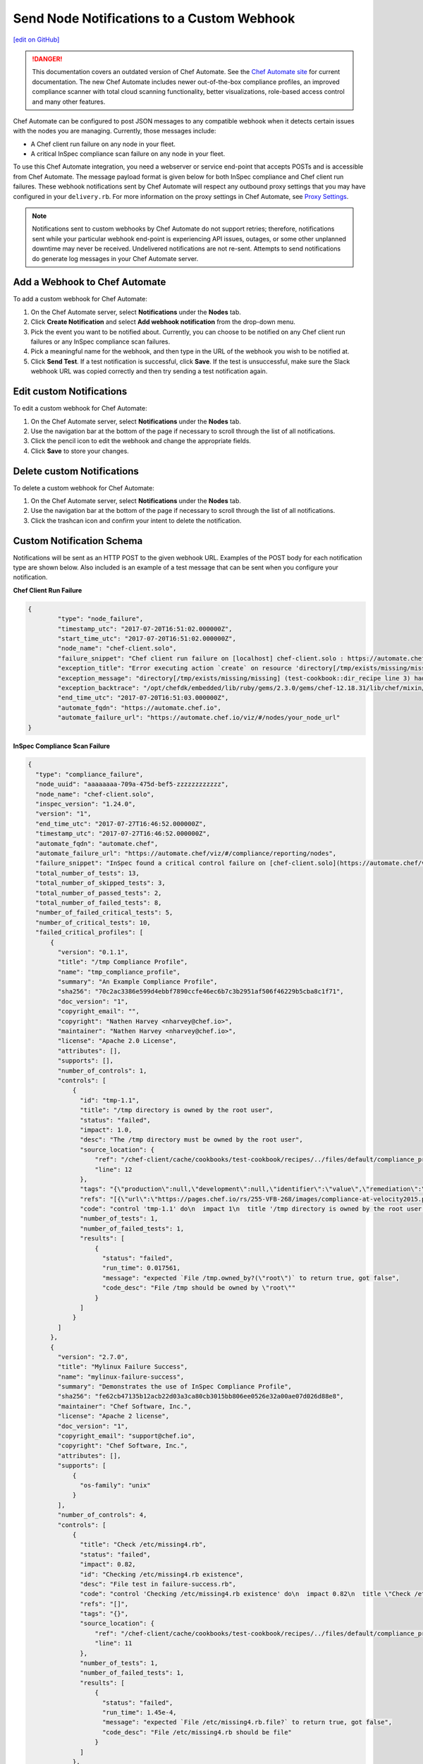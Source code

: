 ====================================================================
Send Node Notifications to a Custom Webhook
====================================================================
`[edit on GitHub] <https://github.com/chef/chef-web-docs/blob/master/chef_master/source/integrate_node_notifications_webhook.rst>`__

.. tag chef_automate_mark

.. image:: ../../images/chef_automate_full.png
   :width: 40px
   :height: 17px

.. danger:: This documentation covers an outdated version of Chef Automate. See the `Chef Automate site <https://automate.chef.io/docs/quickstart/>`__ for current documentation. The new Chef Automate includes newer out-of-the-box compliance profiles, an improved compliance scanner with total cloud scanning functionality, better visualizations, role-based access control and many other features.

.. end_tag

Chef Automate can be configured to post JSON messages to any compatible webhook when it detects certain issues with the nodes you are managing. Currently, those messages include:

* A Chef client run failure on any node in your fleet.
* A critical InSpec compliance scan failure on any node in your fleet.

To use this Chef Automate integration, you need a webserver or service end-point that accepts POSTs and is accessible from Chef Automate. The message payload format is given below for both InSpec compliance and Chef client run failures. These webhook notifications sent by Chef Automate will respect any outbound proxy settings that you may have configured in your ``delivery.rb``. For more information on the proxy settings in Chef Automate, see `Proxy Settings <https://docs.chef.io/config_rb_delivery.html#proxy-settings>`_.

.. note:: Notifications sent to custom webhooks by Chef Automate do not support retries; therefore, notifications sent while your particular webhook end-point is experiencing API issues, outages, or some other unplanned downtime may never be received. Undelivered notifications are not re-sent. Attempts to send notifications do generate log messages in your Chef Automate server.

Add a Webhook to Chef Automate
=====================================================
To add a custom webhook for Chef Automate:

#. On the Chef Automate server, select **Notifications** under the **Nodes** tab.
#. Click **Create Notification** and select **Add webhook notification** from the drop-down menu.
#. Pick the event you want to be notified about. Currently, you can choose to be notified on any Chef client run failures or any InSpec compliance scan failures.
#. Pick a meaningful name for the webhook, and then type in the URL of the webhook you wish to be notified at.
#. Click **Send Test**. If a test notification is successful, click **Save**. If the test is unsuccessful, make sure the Slack webhook URL was copied correctly and then try sending a test notification again.

Edit custom Notifications
=====================================================
To edit a custom webhook for Chef Automate:

#. On the Chef Automate server, select **Notifications** under the **Nodes** tab.
#. Use the navigation bar at the bottom of the page if necessary to scroll through the list of all notifications.
#. Click the pencil icon to edit the webhook and change the appropriate fields.
#. Click **Save** to store your changes.

Delete custom Notifications
=====================================================
To delete a custom webhook for Chef Automate:

#. On the Chef Automate server, select **Notifications** under the **Nodes** tab.
#. Use the navigation bar at the bottom of the page if necessary to scroll through the list of all notifications.
#. Click the trashcan icon and confirm your intent to delete the notification.

Custom Notification Schema
=====================================================

Notifications will be sent as an HTTP POST to the given webhook URL. Examples of the POST body for each notification type are shown below. Also included is an example of a test message that can be sent when you configure your notification.

**Chef Client Run Failure**

.. code-block:: json

	{
		"type": "node_failure",
		"timestamp_utc": "2017-07-20T16:51:02.000000Z",
		"start_time_utc": "2017-07-20T16:51:02.000000Z",
		"node_name": "chef-client.solo",
		"failure_snippet": "Chef client run failure on [localhost] chef-client.solo : https://automate.chef.io/viz/#/nodes/your_node_url\nError executing action `create` on resource 'directory[/tmp/exists/missing/missing]'\ndirectory[/tmp/exists/missing/missing] (test-cookbook::dir_recipe line 3) had an error: Chef::Exceptions::EnclosingDirectoryDoesNotExist: Parent directory /tmp/exists/missing does not exist, cannot create /tmp/exists/missing/missing \n",
		"exception_title": "Error executing action `create` on resource 'directory[/tmp/exists/missing/missing]'",
		"exception_message": "directory[/tmp/exists/missing/missing] (test-cookbook::dir_recipe line 3) had an error: Chef::Exceptions::EnclosingDirectoryDoesNotExist: Parent directory /tmp/exists/missing does not exist, cannot create /tmp/exists/missing/missing",
		"exception_backtrace": "/opt/chefdk/embedded/lib/ruby/gems/2.3.0/gems/chef-12.18.31/lib/chef/mixin/why_run.rb:240:in `run'\n/opt/chefdk/embedded/lib/ruby/gems/2.3.0/gems/chef-12.18.31/lib/chef/mixin/why_run.rb:321:in `block in run'\n...",
		"end_time_utc": "2017-07-20T16:51:03.000000Z",
		"automate_fqdn": "https://automate.chef.io",
		"automate_failure_url": "https://automate.chef.io/viz/#/nodes/your_node_url"
	}

**InSpec Compliance Scan Failure**

.. code-block:: json

  {
    "type": "compliance_failure",
    "node_uuid": "aaaaaaaa-709a-475d-bef5-zzzzzzzzzzzz",
    "node_name": "chef-client.solo",
    "inspec_version": "1.24.0",
    "version": "1",
    "end_time_utc": "2017-07-27T16:46:52.000000Z",
    "timestamp_utc": "2017-07-27T16:46:52.000000Z",
    "automate_fqdn": "automate.chef",
    "automate_failure_url": "https://automate.chef/viz/#/compliance/reporting/nodes",
    "failure_snippet": "InSpec found a critical control failure on [chef-client.solo](https://automate.chef/viz/#/compliance/reporting/nodes)",
    "total_number_of_tests": 13,
    "total_number_of_skipped_tests": 3,
    "total_number_of_passed_tests": 2,
    "total_number_of_failed_tests": 8,
    "number_of_failed_critical_tests": 5,
    "number_of_critical_tests": 10,
    "failed_critical_profiles": [
        {
          "version": "0.1.1",
          "title": "/tmp Compliance Profile",
          "name": "tmp_compliance_profile",
          "summary": "An Example Compliance Profile",
          "sha256": "70c2ac3386e599d4ebbf7890ccfe46ec6b7c3b2951af506f46229b5cba8c1f71",
          "doc_version": "1",
          "copyright_email": "",
          "copyright": "Nathen Harvey <nharvey@chef.io>",
          "maintainer": "Nathen Harvey <nharvey@chef.io>",
          "license": "Apache 2.0 License",
          "attributes": [],
          "supports": [],
          "number_of_controls": 1,
          "controls": [
              {
                "id": "tmp-1.1",
                "title": "/tmp directory is owned by the root user",
                "status": "failed",
                "impact": 1.0,
                "desc": "The /tmp directory must be owned by the root user",
                "source_location": {
                    "ref": "/chef-client/cache/cookbooks/test-cookbook/recipes/../files/default/compliance_profiles/tmp_compliance_profile/controls/tmp.rb",
                    "line": 12
                },
                "tags": "{\"production\":null,\"development\":null,\"identifier\":\"value\",\"remediation\":\"https://github.com/chef-cookbooks/audit\"}",
                "refs": "[{\"url\":\"https://pages.chef.io/rs/255-VFB-268/images/compliance-at-velocity2015.pdf\",\"ref\":\"Compliance Whitepaper\"}]",
                "code": "control 'tmp-1.1' do\n  impact 1\n  title '/tmp directory is owned by the root user'\n  desc 'The /tmp directory must be owned by the root user'\n  tag 'production','development'\n  tag identifier: 'value'\n  tag remediation: 'https://github.com/chef-cookbooks/audit'\n  ref 'Compliance Whitepaper', url: 'https://pages.chef.io/rs/255-VFB-268/images/compliance-at-velocity2015.pdf'\n  describe file '/tmp' do\n    it { should be_owned_by 'root1' }\n  end\nend\n",
                "number_of_tests": 1,
                "number_of_failed_tests": 1,
                "results": [
                    {
                      "status": "failed",
                      "run_time": 0.017561,
                      "message": "expected `File /tmp.owned_by?(\"root\")` to return true, got false",
                      "code_desc": "File /tmp should be owned by \"root\""
                    }
                ]
              }
          ]
        },
        {
          "version": "2.7.0",
          "title": "Mylinux Failure Success",
          "name": "mylinux-failure-success",
          "summary": "Demonstrates the use of InSpec Compliance Profile",
          "sha256": "fe62cb47135b12acb22d03a3ca80cb3015bb806ee0526e32a00ae07d026d88e8",
          "maintainer": "Chef Software, Inc.",
          "license": "Apache 2 license",
          "doc_version": "1",
          "copyright_email": "support@chef.io",
          "copyright": "Chef Software, Inc.",
          "attributes": [],
          "supports": [
              {
                "os-family": "unix"
              }
          ],
          "number_of_controls": 4,
          "controls": [
              {
                "title": "Check /etc/missing4.rb",
                "status": "failed",
                "impact": 0.82,
                "id": "Checking /etc/missing4.rb existence",
                "desc": "File test in failure-success.rb",
                "code": "control 'Checking /etc/missing4.rb existence' do\n  impact 0.82\n  title \"Check /etc/missing4.rb\"\n  desc \"File test in failure-success.rb\"\n  describe file('/etc/missing4.rb') do\n    it { should be_file }\n  end\nend\n",
                "refs": "[]",
                "tags": "{}",
                "source_location": {
                    "ref": "/chef-client/cache/cookbooks/test-cookbook/recipes/../files/default/compliance_profiles/mylinux-failure-success/controls/failure-success.rb",
                    "line": 11
                },
                "number_of_tests": 1,
                "number_of_failed_tests": 1,
                "results": [
                    {
                      "status": "failed",
                      "run_time": 1.45e-4,
                      "message": "expected `File /etc/missing4.rb.file?` to return true, got false",
                      "code_desc": "File /etc/missing4.rb should be file"
                    }
                ]
              },
              {
                "title": "Check /etc/missing6.rb",
                "tags": "{}",
                "status": "failed",
                "source_location": {
                    "ref": "/chef-client/cache/cookbooks/test-cookbook/recipes/../files/default/compliance_profiles/mylinux-failure-success/controls/failure-success.rb",
                    "line": 29
                },
                "results": [
                    {
                      "status": "failed",
                      "run_time": 9.84e-4,
                      "message": "\nexpected: 663\n     got: nil\n\n(compared using ==)\n",
                      "code_desc": "File /etc/missing6.rb mode should eq 663"
                    }
                ],
                "refs": "[]",
                "number_of_tests": 1,
                "number_of_failed_tests": 1,
                "impact": 0.7,
                "id": "Checking /etc/missing6.rb existence",
                "desc": "File test in failure-success.rb",
                "code": "control 'Checking /etc/missing6.rb existence' do\n  impact 0.7\n  title \"Check /etc/missing6.rb\"\n  desc \"File test in failure-success.rb\"\n  describe file('/etc/missing6.rb') do\n    its('mode') { should eq 663 }\n  end\nend\n"
              },
              {
                "title": "Check /etc/hosts and /etc/missing7.rb",
                "tags": "{}",
                "status": "failed",
                "source_location": {
                    "ref": "/chef-client/cache/cookbooks/test-cookbook/recipes/../files/default/compliance_profiles/mylinux-failure-success/controls/failure-success.rb",
                    "line": 38
                },
                "results": [
                    {
                      "status": "passed",
                      "run_time": 1.43e-4,
                      "code_desc": "File /etc/hosts should be file"
                    },
                    {
                      "status": "failed",
                      "run_time": 1.38e-4,
                      "message": "expected `File /etc/missing7.rb.file?` to return true, got false",
                      "code_desc": "File /etc/missing7.rb should be file"
                    }
                ],
                "refs": "[]",
                "number_of_tests": 2,
                "number_of_failed_tests": 1,
                "impact": 0.95,
                "id": "Checking /etc/hosts and /etc/missing7.rb existence",
                "desc": "File test in failure-success.rb",
                "code": "control 'Checking /etc/hosts and /etc/missing7.rb existence' do\n  impact 0.95\n  title \"Check /etc/hosts and /etc/missing7.rb\"\n  desc \"File test in failure-success.rb\"\n  describe file('/etc/hosts') do\n    it { should be_file }\n  end\n  describe file('/etc/missing7.rb') do\n    it { should be_file }\n  end\nend\n"
              },
              {
                "title": "Check /etc/group",
                "tags": "{}",
                "status": "failed",
                "source_location": {
                    "ref": "/chef-client/cache/cookbooks/test-cookbook/recipes/../files/default/compliance_profiles/mylinux-failure-success/controls/failure-success.rb",
                    "line": 50
                },
                "results": [
                    {
                      "status": "passed",
                      "run_time": 1.48e-4,
                      "code_desc": "File /etc/group should be file"
                    },
                    {
                      "status": "failed",
                      "run_time": 0.014969,
                      "message": "\nexpected: 1\n     got: 0\n\n(compared using ==)\n",
                      "code_desc": "Command pwd exit_status should eq 1"
                    }
                ],
                "refs": "[]",
                "number_of_tests": 2,
                "number_of_failed_tests": 1,
                "impact": 1.0,
                "id": "Checking /etc/group existence",
                "desc": "File test in failure-success.rb",
                "code": "control 'Checking /etc/group existence' do\n  impact 1\n  title \"Check /etc/group\"\n  desc \"File test in failure-success.rb\"\n  describe file('/etc/group') do\n    it { should be_file }\n  end\n  describe command('pwd') do\n    its('exit_status') { should eq 1 }\n  end\nend\n"
              }
          ]
        }
    ]
  }

**Test message from the UI**

.. code-block:: json

  {
    "username": "Chef_Automate",
    "attachments": [
      {
        "fallback": "Test message from Chef Automate!",
        "text": "Test message from Chef Automate!"
      }
    ]
  }
